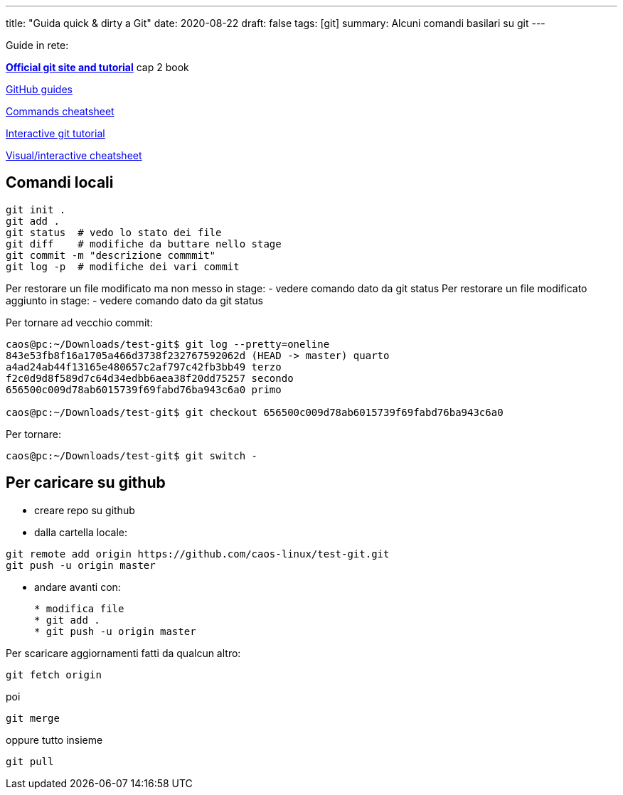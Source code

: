 ---
title: "Guida quick & dirty a Git"
date: 2020-08-22
draft: false
tags: [git]
summary: Alcuni comandi basilari su git
---

Guide in rete:

*https://git-scm.com/[Official git site and tutorial]* cap 2 book

https://guides.github.com[GitHub guides]

https://education.github.com/git-cheat-sheet-education.pdf[Commands
cheatsheet]

https://try.github.io/levels/1/challenges/1[Interactive git tutorial]

http://ndpsoftware.com/git-cheatsheet.html[Visual/interactive
cheatsheet]

== Comandi locali


[source,bash]
----
git init .
git add .
git status  # vedo lo stato dei file
git diff    # modifiche da buttare nello stage
git commit -m "descrizione commmit"
git log -p  # modifiche dei vari commit
----

Per restorare un file modificato ma non messo in stage: - vedere comando
dato da git status Per restorare un file modificato aggiunto in stage: -
vedere comando dato da git status

Per tornare ad vecchio commit:

[source,bash]
----
caos@pc:~/Downloads/test-git$ git log --pretty=oneline
843e53fb8f16a1705a466d3738f232767592062d (HEAD -> master) quarto
a4ad24ab44f13165e480657c2af797c42fb3bb49 terzo
f2c0d9d8f589d7c64d34edbb6aea38f20dd75257 secondo
656500c009d78ab6015739f69fabd76ba943c6a0 primo

caos@pc:~/Downloads/test-git$ git checkout 656500c009d78ab6015739f69fabd76ba943c6a0
----

Per tornare:

[source,bash]
----
caos@pc:~/Downloads/test-git$ git switch -
----

== Per caricare su github

* creare repo su github
* dalla cartella locale:

[source,bash]
----
git remote add origin https://github.com/caos-linux/test-git.git
git push -u origin master
----
* andare avanti con:
+
[source,bash]
----
* modifica file
* git add .
* git push -u origin master
----

Per scaricare aggiornamenti fatti da qualcun altro:

[source,bash]
----
git fetch origin
----

poi

[source,bash]
----
git merge
----

oppure tutto insieme

[source,bash]
----
git pull
----
